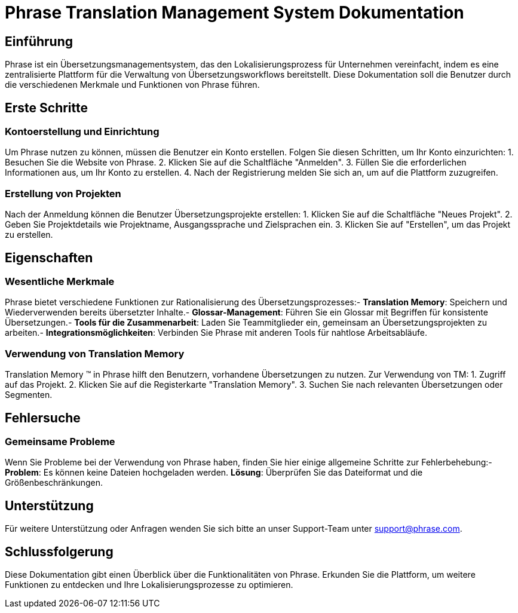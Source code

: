 = Phrase Translation Management System Dokumentation

== Einführung

Phrase ist ein Übersetzungsmanagementsystem, das den Lokalisierungsprozess für Unternehmen vereinfacht, indem es eine zentralisierte Plattform für die Verwaltung von Übersetzungsworkflows bereitstellt. Diese Dokumentation soll die Benutzer durch die verschiedenen Merkmale und Funktionen von Phrase führen.

== Erste Schritte

=== Kontoerstellung und Einrichtung

Um Phrase nutzen zu können, müssen die Benutzer ein Konto erstellen. Folgen Sie diesen Schritten, um Ihr Konto einzurichten:
1. Besuchen Sie die Website von Phrase.
2. Klicken Sie auf die Schaltfläche "Anmelden".
3. Füllen Sie die erforderlichen Informationen aus, um Ihr Konto zu erstellen.
4. Nach der Registrierung melden Sie sich an, um auf die Plattform zuzugreifen.

=== Erstellung von Projekten

Nach der Anmeldung können die Benutzer Übersetzungsprojekte erstellen:
1. Klicken Sie auf die Schaltfläche "Neues Projekt".
2. Geben Sie Projektdetails wie Projektname, Ausgangssprache und Zielsprachen ein.
3. Klicken Sie auf "Erstellen", um das Projekt zu erstellen.

== Eigenschaften

=== Wesentliche Merkmale

Phrase bietet verschiedene Funktionen zur Rationalisierung des Übersetzungsprozesses:- **Translation Memory**: Speichern und Wiederverwenden bereits übersetzter Inhalte.- **Glossar-Management**: Führen Sie ein Glossar mit Begriffen für konsistente Übersetzungen.- **Tools für die Zusammenarbeit**: Laden Sie Teammitglieder ein, gemeinsam an Übersetzungsprojekten zu arbeiten.- **Integrationsmöglichkeiten**: Verbinden Sie Phrase mit anderen Tools für nahtlose Arbeitsabläufe.

=== Verwendung von Translation Memory

Translation Memory (TM) in Phrase hilft den Benutzern, vorhandene Übersetzungen zu nutzen. Zur Verwendung von TM:
1. Zugriff auf das Projekt.
2. Klicken Sie auf die Registerkarte "Translation Memory".
3. Suchen Sie nach relevanten Übersetzungen oder Segmenten.

== Fehlersuche

=== Gemeinsame Probleme

Wenn Sie Probleme bei der Verwendung von Phrase haben, finden Sie hier einige allgemeine Schritte zur Fehlerbehebung:- **Problem**: Es können keine Dateien hochgeladen werden.
  **Lösung**: Überprüfen Sie das Dateiformat und die Größenbeschränkungen.

== Unterstützung

Für weitere Unterstützung oder Anfragen wenden Sie sich bitte an unser Support-Team unter support@phrase.com.

== Schlussfolgerung

Diese Dokumentation gibt einen Überblick über die Funktionalitäten von Phrase. Erkunden Sie die Plattform, um weitere Funktionen zu entdecken und Ihre Lokalisierungsprozesse zu optimieren.
